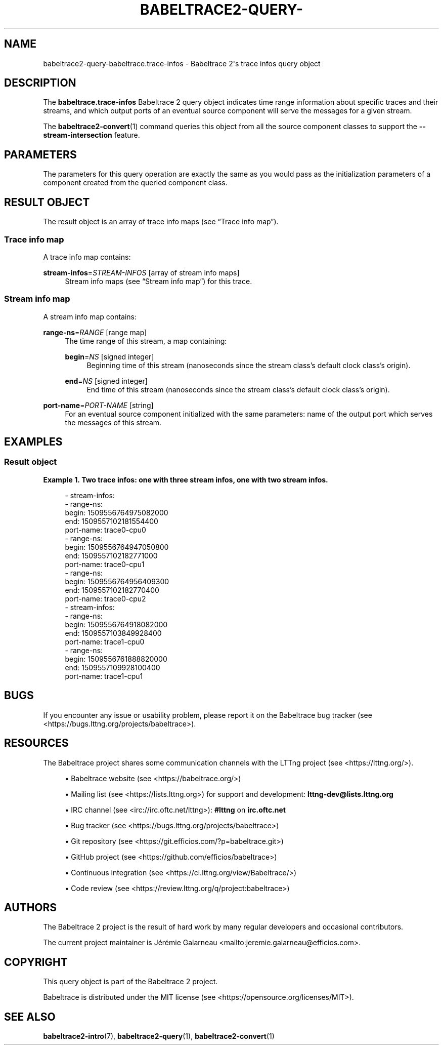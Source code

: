 '\" t
.\"     Title: babeltrace2-query-babeltrace.trace-infos
.\"    Author: [see the "AUTHORS" section]
.\" Generator: DocBook XSL Stylesheets v1.79.1 <http://docbook.sf.net/>
.\"      Date: 14 September 2019
.\"    Manual: Babeltrace\ \&2 manual
.\"    Source: Babeltrace 2.0.4
.\"  Language: English
.\"
.TH "BABELTRACE2\-QUERY\-" "7" "14 September 2019" "Babeltrace 2\&.0\&.4" "Babeltrace\ \&2 manual"
.\" -----------------------------------------------------------------
.\" * Define some portability stuff
.\" -----------------------------------------------------------------
.\" ~~~~~~~~~~~~~~~~~~~~~~~~~~~~~~~~~~~~~~~~~~~~~~~~~~~~~~~~~~~~~~~~~
.\" http://bugs.debian.org/507673
.\" http://lists.gnu.org/archive/html/groff/2009-02/msg00013.html
.\" ~~~~~~~~~~~~~~~~~~~~~~~~~~~~~~~~~~~~~~~~~~~~~~~~~~~~~~~~~~~~~~~~~
.ie \n(.g .ds Aq \(aq
.el       .ds Aq '
.\" -----------------------------------------------------------------
.\" * set default formatting
.\" -----------------------------------------------------------------
.\" disable hyphenation
.nh
.\" disable justification (adjust text to left margin only)
.ad l
.\" -----------------------------------------------------------------
.\" * MAIN CONTENT STARTS HERE *
.\" -----------------------------------------------------------------
.SH "NAME"
babeltrace2-query-babeltrace.trace-infos \- Babeltrace 2\*(Aqs trace infos query object
.SH "DESCRIPTION"
.sp
The \fBbabeltrace.trace-infos\fR Babeltrace\ \&2 query object indicates time range information about specific traces and their streams, and which output ports of an eventual source component will serve the messages for a given stream\&.
.sp
The \fBbabeltrace2-convert\fR(1) command queries this object from all the source component classes to support the \fB--stream-intersection\fR feature\&.
.SH "PARAMETERS"
.sp
The parameters for this query operation are exactly the same as you would pass as the initialization parameters of a component created from the queried component class\&.
.SH "RESULT OBJECT"
.sp
The result object is an array of trace info maps (see \(lqTrace info map\(rq)\&.
.SS "Trace info map"
.sp
A trace info map contains:
.PP
\fBstream-infos\fR=\fISTREAM\-INFOS\fR [array of stream info maps]
.RS 4
Stream info maps (see
\(lqStream info map\(rq) for this trace\&.
.RE
.SS "Stream info map"
.sp
A stream info map contains:
.PP
\fBrange-ns\fR=\fIRANGE\fR [range map]
.RS 4
The time range of this stream, a map containing:
.PP
\fBbegin\fR=\fINS\fR [signed integer]
.RS 4
Beginning time of this stream (nanoseconds since the stream class\(cqs default clock class\(cqs origin)\&.
.RE
.PP
\fBend\fR=\fINS\fR [signed integer]
.RS 4
End time of this stream (nanoseconds since the stream class\(cqs default clock class\(cqs origin)\&.
.RE
.RE
.PP
\fBport-name\fR=\fIPORT\-NAME\fR [string]
.RS 4
For an eventual source component initialized with the same parameters: name of the output port which serves the messages of this stream\&.
.RE
.SH "EXAMPLES"
.SS "Result object"
.PP
\fBExample\ \&1.\ \&Two trace infos: one with three stream infos, one with two stream infos\&.\fR
.sp
.if n \{\
.RS 4
.\}
.nf
\- stream\-infos:
  \- range\-ns:
      begin: 1509556764975082000
      end: 1509557102181554400
    port\-name: trace0\-cpu0
  \- range\-ns:
      begin: 1509556764947050800
      end: 1509557102182771000
    port\-name: trace0\-cpu1
  \- range\-ns:
      begin: 1509556764956409300
      end: 1509557102182770400
    port\-name: trace0\-cpu2
\- stream\-infos:
  \- range\-ns:
      begin: 1509556764918082000
      end: 1509557103849928400
    port\-name: trace1\-cpu0
  \- range\-ns:
      begin: 1509556761888820000
      end: 1509557109928100400
    port\-name: trace1\-cpu1
.fi
.if n \{\
.RE
.\}
.SH "BUGS"
.sp
If you encounter any issue or usability problem, please report it on the Babeltrace bug tracker (see <https://bugs.lttng.org/projects/babeltrace>)\&.
.SH "RESOURCES"
.sp
The Babeltrace project shares some communication channels with the LTTng project (see <https://lttng.org/>)\&.
.sp
.RS 4
.ie n \{\
\h'-04'\(bu\h'+03'\c
.\}
.el \{\
.sp -1
.IP \(bu 2.3
.\}
Babeltrace website (see <https://babeltrace.org/>)
.RE
.sp
.RS 4
.ie n \{\
\h'-04'\(bu\h'+03'\c
.\}
.el \{\
.sp -1
.IP \(bu 2.3
.\}
Mailing list (see <https://lists.lttng.org>)
for support and development:
\fBlttng-dev@lists.lttng.org\fR
.RE
.sp
.RS 4
.ie n \{\
\h'-04'\(bu\h'+03'\c
.\}
.el \{\
.sp -1
.IP \(bu 2.3
.\}
IRC channel (see <irc://irc.oftc.net/lttng>):
\fB#lttng\fR
on
\fBirc.oftc.net\fR
.RE
.sp
.RS 4
.ie n \{\
\h'-04'\(bu\h'+03'\c
.\}
.el \{\
.sp -1
.IP \(bu 2.3
.\}
Bug tracker (see <https://bugs.lttng.org/projects/babeltrace>)
.RE
.sp
.RS 4
.ie n \{\
\h'-04'\(bu\h'+03'\c
.\}
.el \{\
.sp -1
.IP \(bu 2.3
.\}
Git repository (see <https://git.efficios.com/?p=babeltrace.git>)
.RE
.sp
.RS 4
.ie n \{\
\h'-04'\(bu\h'+03'\c
.\}
.el \{\
.sp -1
.IP \(bu 2.3
.\}
GitHub project (see <https://github.com/efficios/babeltrace>)
.RE
.sp
.RS 4
.ie n \{\
\h'-04'\(bu\h'+03'\c
.\}
.el \{\
.sp -1
.IP \(bu 2.3
.\}
Continuous integration (see <https://ci.lttng.org/view/Babeltrace/>)
.RE
.sp
.RS 4
.ie n \{\
\h'-04'\(bu\h'+03'\c
.\}
.el \{\
.sp -1
.IP \(bu 2.3
.\}
Code review (see <https://review.lttng.org/q/project:babeltrace>)
.RE
.SH "AUTHORS"
.sp
The Babeltrace\ \&2 project is the result of hard work by many regular developers and occasional contributors\&.
.sp
The current project maintainer is J\('er\('emie Galarneau <mailto:jeremie.galarneau@efficios.com>\&.
.SH "COPYRIGHT"
.sp
This query object is part of the Babeltrace\ \&2 project\&.
.sp
Babeltrace is distributed under the MIT license (see <https://opensource.org/licenses/MIT>)\&.
.SH "SEE ALSO"
.sp
\fBbabeltrace2-intro\fR(7), \fBbabeltrace2-query\fR(1), \fBbabeltrace2-convert\fR(1)
